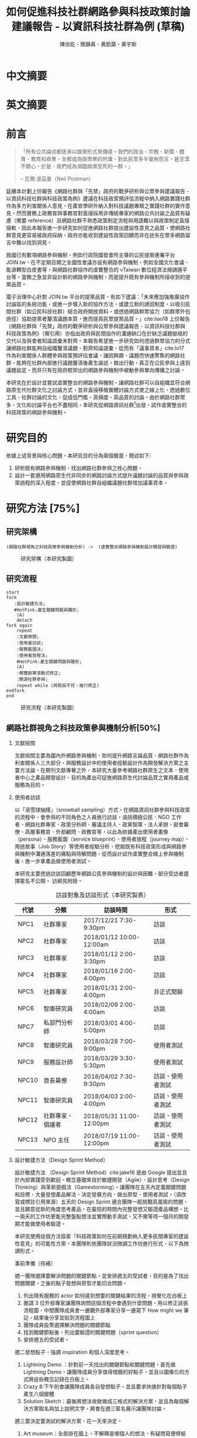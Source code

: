 # -*- mode: org; org-latex-tables-booktabs: t -*-
#+TITLE: 如何促進科技社群網路參與科技政策討論建議報告 - 以資訊科技社群為例 (草稿)
#+AUTHOR: 陳信屹、簡韻真、黃凱蘭、黃宇新
#+LANGUAGE: zh-TW
#+OPTIONS: H:2 num:t pri:nil toc:t todo:nil tags:nil stat:nil prop:nil ^:nil
#+TOC: tables
#+STARTUP: content hideblocks
#+LATEX_COMPILER: xelatex
#+LATEX_CLASS_OPTIONS: [12pt,a4paper]
#+LATEX_HEADER: \input{report.sty}
#+LATEX_HEADER: \bibliographystyle{plain}
#+LATEX_HEADER: \bibliography{../references}

* TODO 中文摘要
#+BEGIN_COMMENT
字數以 500 字為限，並在其後列名 5 個以內中文關鍵詞。

本研究嘗試以開發數位工具，促進網路資訊社群分散式、由下而上參與科技政策討論為目的，以使用者經驗的服務設計訪談調查分析網路社群與現有網路公民參與機制，搭配為期一年的產品敏捷開發做滾動式驗證。

問題：
如何促進自組織議題社群自發性討論
議題釐清
非同步線上協作的回應論證建構模型


嘗試：
開發具有文件標記與論點圖的意見整理工具
撰寫數位原民參與手冊
議題小聚串連北中南網路實踐社群的實體討論。


結論：
1. 純線上討論的困難，數位工具適合在知情通知跟紀錄的環節使用。
2. 線上公民參與機制設計的困難是沒有公民，建立參與意願最需要著墨的地方，其次是知情，最後才是討論方法。


目的：
設計一個網路原生代可以虛實討論的方法
工具：論點補充、背景知識補充
讓關心同議題的人可以 networking


前一份報告指出現在政策有三個缺口、兩個落差。

、利害關係人指認

以回應論證建構模型、將網路社群納入利害關係人
網路社群如何議題釐清與釐清共識


關鍵是：討論意願、知識語彙對齊（reflection model）、議題釐清找到爭點做反思

提升民眾的的討論也能夠有足夠論述品質（能夠讓公部門覺得對議題的理解程度在同一個層次上）與議事資本（夠多的人、代表性）去影響政策
對齊知識語彙是最重要的

建立 common ground

分散式智庫：不同人會帶進不同的視角和觀點，更分散的模式可以讓政策預評估
低強度、高頻持續的討論，降低參與成本

成為協同治理的基礎

crowdsourcing questions
possible solutions
stakeholder identification

數位工具：
虛實整合、了解討論脈絡
需要有人去整理討論的資料
透過對話的順序可以理解議題有哪些子議題，了解議題脈絡

公民不願意參與，因為公民參與無法影響政策
情緒性發言無法理性思考

結論：
不同背景、不同參與者背景會提升對議題釐清的廣泛程度，需要 break down。

結論：
1. 建立討論意願很重要，需要覺得能夠影響政策，並且知情政策相關的知識。
2. 透過簡單的討論框架可有效協助知識語彙對焦做議題釐清，名詞定義、問答、資料來源、利害關係人、參與討論者多元組成。質疑者？
3. 純線上討論比較困難，記錄、幫助討論。看出討論的深度和廣度夠不夠，並且延續上一場討論。

#+END_COMMENT
* TODO 英文摘要
#+BEGIN_COMMENT
字數以 150 字為限，並在其後列名 5 個以內英文關鍵詞。
#+END_COMMENT
* TODO 前言
#+BEGIN_QUOTE
「所有公共論述都逐漸以娛樂形式來傳達。我們的政治、宗教、新聞、體育、教育和商業，全都成為娛樂業的附庸，對此民眾多半毫無怨言，甚至漠不關心。於是，我們成為瀕臨娛樂至死的一群。」

-- 尼爾·波茲曼（Neil Postman）
#+END_QUOTE

延續本計劃上份報告《網路社群與「先禁」政府的戰爭研析與公眾參與建議報告 - 以資訊科技社群與科技政策為例》建議在科技政策預評估流程中納入網路實踐社群作為多方利害關係人意見，在產官學研外納入對科技議題專精之實踐社群的實作意見，然而實務上政務官與事務官對直接採用非傳統專家的網路公共討論之品質有疑慮（需要 reference）且網路社群不熟悉政策制定流程與用語難以與政策制定直接接軌，因此本報告進一步研究如何促進網路社群提出建設性意見之品質，使網路社群意見更容易被政府採納，政府亦能收到建設性政策回饋而非在迷失在眾多網路留言中難以找到洞見。

我國已有數項網路參與機制，例如行政院國發會所主導的公民提案連署平台 JOIN.tw，在不定期召開之全國性會議亦設有網路參與機制，例如全國文化會議、能源轉型白皮書等，與網路社群協作的虛實整合的 vTaiwan 數位經濟法規調適平台等，當務之急並非設計新的網路參與機制，而是提升既有參與機制所接收到的提案品質。

電子治理中心針對 JOIN.tw 平台的提案品質，有如下建議：「未來應加強推廣協作討論區的系統功能，或進一步導入新的協作方法，或建立新的誘因制度，以吸引民間社群（如公民科技社群）結合政府開放資料，或透過網路群眾協力（如群眾外包途徑）協助提案者釐清議題本質，進而提高民眾提案品質。」cite:liao18
上份報告《網路社群與「先禁」政府的戰爭研析與公眾參與建議報告 - 以資訊科技社群與科技政策為例》（需引用）亦指出政府與民間協作的溝通缺口在於缺乏議題脈絡的交代以及與會者知識語彙未對齊。本報告希望進一步研究如何透過群眾協力的分式讓網路社群能夠自組織釐清議題、對齊知識語彙，從而有「議事資本」cite:lo17 作為利害關係人群體參與政策預評估會議。讓因興趣、議題而快速聚集的網路社群，能夠在社群內部進行議題釐清後產生論述，做出行動，真正在公民參與上達到議題設定，而非只有在政府框架出的網路參與機制中被動參與單向傳播之討論。

本研究在於設計並嘗試虛實整合的網路參與機制，讓網路社群可以自組織並符合網路原生代社群文化之討論方式，並非直接移植實體討論方式使之線上化，透過數位工具、社群討論的文化，促成低門檻、高頻度、高品質的討論。由於網路社群眾多，文化和討論平台也不盡相同，本研究從網路資訊社群[fn:1]出發，試作虛實整合的科技政策的網路參與機制。


#+BEGIN_COMMENT
2. 不需要政府主導，民間可以自組織
  // 這邊有很多玩意沒寫


本報告專注在

議題釐清、對齊知識語彙


//為什麼這個問題重要

網路社群容易因議題聚集，變成行動團體
（怎麼指認利害關係人，上一份報告討論完了）
這樣的人是否可以被當成產官學研的等級納入政策預評估
如何讓他們的論述可以在政府會議中發聲

網路言論時常被認為沒有建設性意見

然而在許多科技議題上，網路社群因其專業與興趣，在該議題上的技術研究或與國外趨勢有更深的了解與實作經驗。
因此政府在特定議題上，如 XXX，開始徵詢網路社群之意見，例如經貿國是會議、vTaiwan 的數位經濟法規調平台。

機制還停留在單項傳播。過去習慣用直播就認為是網路參與。前一份報告發現認為交代議題脈絡是更重要的：知識與會對齊
提案式的，提案人品質低落，是品質不夠。

對於議題理解的程度落差。

讓民眾去補足議題資訊。

釐清議題，增加討論的品質。讓參與會議的人對議題的理解程度落差不要太大。

1. 符合網路原生代（）的社群行為
2. 不需要政府主導，民間可以自組織
  // 這邊有很多玩意沒寫
 「未來應加強推廣協作討論區的系統功能，或進一步導入新的協作方法，或建立新的誘因制度，以吸引民間社群（如公民科技社群）結合政府開放資料，或透過網路群眾協力（如群眾外包途徑）協助提案者釐清議題本質，進而提高民眾 提案品質。」廖洲棚、廖興中、黃心怡（2018）。

#+NAME:-participitionfunnel
#+CAPTION: 行動參與深度圖（本研究製圖）
#+ATTR_HTML: width: 1024
[[./images/participitionfunnel.png]]

<--以上是針對 JOIN 的建議。

幫助民眾釐清議題本質
  Q: 數位工具真的能幫助收斂意見嗎？
  A：看哪種目標... 如果只是要會議收斂討論的話是「facillator」，現階段不太有數位工具可以做到，但如果我們認為「參與」的最後結果是要能影響政策，這些大大小小的會議只是過程，真的能把碎片化意見收斂做出建設性意見的是「政策分析師」或是「幕僚」。 後面兩種人很需要工具幫忙做出議題裡面的論點與數據分析，只是現在資訊科技做不到。而就算是主持人好了，最後要整理好幾場分區會議的討論意見也是需要這樣的東西，但沒有「線上協作」概念做「參與」的 luddites 根本就不想嘗試這樣的數位工具，而有「知識者傲慢的」分析師或是政治菁英不會覺得 「民眾」可以給出什麼建設性的意見。 這中間分析師還要分做「量化分析」跟「質化分析」的，互相還會看不起對方。 再來逐字稿、資料是「資本」，「crowd sourcing」跟「協作」不存在在於他們的想像。

  Q：網路真的適合做議題釐清嗎？
  A:：看你說哪個網路，internet？www？還是 social network software？ 要知道以前大家打開 kimo.com 就認為是連上網路。 如果說的是 social network software 他本來就不適合，它存在的初衷就不是要讓你做「公共論述」。但這現象也不是什麼新鮮事。 尼爾·波茲曼之前就講過「所有公共論述都逐漸以娛樂形式來傳達我們的政治、宗教、新聞、體育、教育和商業，全都成為娛樂業的附庸，對此民眾多半毫無怨言，甚至漠不關心。於是，我們成為瀕臨娛樂至死的一群。」

  Q：社會問題不可能只靠數位工具解決。
  A：只用「科技決定論」跟「反科技決定論」這兩個立場來討論都只是把問題給簡化討論。

#+END_COMMENT
*  DONE 研究目的
依據上述背景與核心問題，本研究目的分為兩個層面，簡述如下:
1. 研析既有網路參與機制，找出網路社群參與之核心問題。
2. 設計一套適用網路原生代非同步的網路討論方式提升議題討論的品質與參與政策過程的深入程度，並促使網路社群自組織議題社群增加議事資本。
* TODO 研究方法 [75%]
** DONE 研究架構
#+BEGIN_SRC plantuml :results none :file ./images/research_arch.png cache: on
(網路社群視角之科技政策參與機制分析) ->  (虛實整合網路參與機制設計開發與驗證)
#+END_SRC
#+caption: 研究架構（本研究製圖）
#+name: gif:research_arch
[[./images/research_arch.png]]
** DONE 研究流程
 #+BEGIN_SRC plantuml :results none :file ./images/research_flow.png
   start
   fork
      :設計敏捷方法;
      #HotPink:產生關鍵問題與雛形;
       (A)
       detach
   fork again
       repeat
       :文獻檢閱;
       :使用者訪談;
       :服務藍圖法;
       :使用者旅程法;
       #HotPink:產生關鍵問題與雛形;
       (A)
       :精實創業滾動式修正;
       :開源社群參與;
       repeat while (與假設不符，進行修正)
   endfork
   end
 #+END_SRC

#+name: gif:research_flow
#+caption: 研究流程（本研究製圖）
 [[./images/research_flow.png]]
** TODO 網路社群視角之科技政策參與機制分析[50%]
*** DONE 文獻檢閱
文獻檢閱主要為國內外網路參與機制、如何提升網路言論品質、網路社群作為利害關係人三大部分，與服務設計中的使用者經驗設計作為開發解決方案之主要方法論。在期刊文獻專著之外，本研究大量參考網路社群原生之文本、使用者中心之產品開發設計，目的為產出可促進網路原生代討論品質之實用產品或服務為目的。
*** TODO 使用者訪談

以「滾雪球抽樣」（snowball sampling）方式，在網路資訊社群參與科技政策的流程中，會參與的不同角色之人員進行訪談，涵括積極公民、NGO 工作者、網路社群專家、政策分析師、審議主持人、政黨智庫、法人承辦、部會幕僚、高層事務官、外部顧問、政務官等，以此為依據產出使用者畫像（persona）、服務藍圖（service blueprint）、使用者旅程（journey map）、用途故事（Job Story）等使用者經驗分析，挖掘既有科技政策形成與網路參與機制中溝通落差的痛點與待解問題，從而設計試作虛實整合線上參與機制後，進一步拿產品做使用者測試。

本研究主要透過訪談回顧歷年網路公民參與機制的設計與困難，部分受訪者選擇匿名不公開。
訪綱見附錄。

#+caption: 訪談對象及訪談形式（本研究製表）
#+name: tbl:interview-list
#+ATTR_LATEX: :font \rowcolors[]{2}{contiYellow!5}{contiYellow!20}
| 代號  | 分類             | 訪談時間                 | 形式             |
|-------+------------------+--------------------------+------------------|
| NPC1  | 社群專家         | 2017/12/21 7:30-9:30pm   | 訪談             |
| NPC2  | 社群專家         | 2018/01/12 10:00-12:00am | 訪談             |
| NPC3  | 社群專家         | 2018/01/12 2:00-3:30pm   | 訪談             |
| NPC4  | 社群專家         | 2018/01/16 2:00-4:00pm   | 訪談             |
| NPC5  | 社群專家         | 2018/01/31 2:00-4:00pm   | 非正式閒聊       |
| NPC6  | 智庫研究員       | 2018/02/09 2:00-4:00am   | 訪談             |
| NPC7  | 私部門分析師     | 2018/03/01 4:00-5:00pm   | 訪談             |
| NPC8  | 智庫研究員       | 2018/03/28 7:00-9:00pm   | 使用者測試       |
| NPC9  | 服務設計師       | 2018/03/29 3:30-5:30pm   | 使用者測試       |
| NPC10 | 首長幕僚         | 2018/04/02 7:30-9:30pm   | 訪談、使用者測試 |
| NPC11 | 智庫研究員       | 2018/04/03 2:00-4:00pm   | 訪談、使用者測試 |
| NPC12 | 社群專家、倡議者 | 2018/05/31 11:00-12:00pm | 訪談、使用者測試 |
| NPC13 | NPO 主任         | 2018/07/19 11:00-12:00pm | 訪談、使用者測試 |

#+BEGIN_COMMENT
訪談列表需更新
#+END_COMMENT

*** TODO 設計敏捷方法（Design Sprint Method）
設計敏捷方法 （Design Sprint Method）cite:jake16 是由 Google 提出並且於內部實踐受到歡迎。概念基礎來自於敏捷開發（Agile）、設計思考（Design Thinking）與革新遊戲法（Gamestorming）。讓團隊在五天內定義關鍵問題和目標、大量發想產品解法、決定發展方向、做出原型、使用者測試。（須改寫或標註引用來源）五天的 Design Sprint 適合團隊一起挑戰高風險的問題，並且願意從新的角度思考產品，在最短的時間內完整發想又驗證產品構想。比一兩天的工作坊更能完整盤點想法並實際動手測試，又不需等待一個月的開發期才能做使用者驗證。

本研究使用這個方法探索「科技政策如何在前期規劃納入更多民間專家的建設性意見」的可能性方案。本團隊則依團隊狀況微調工作坊進行形式，以下為微調形式。

#+BEGIN_COMMENT
找一下中文書封和介紹詞。

(放 design sprint 五天的流程圖)

#+END_COMMENT
事前準備（待補）

週一團隊選擇要解決問題的關鍵節點，並安排週五的受試者，目的是為了找出問題關鍵，之後的點子發想與原型才能切合問題。
1. 列出現有服務的 actor 如何達到想要的關鍵結果的流程，視覺化在白板上
2. 邀請 3 位外部專家讓團隊詢問這個流程中會遇到什麼問題，用以修正該張流程圖，中間團隊成員會一邊聽外部專家分享一邊寫下 How might we 筆記，結束後分享並貼到流程圖上
3. 團隊成員投票選擇解決問題的關鍵節點
4. 找到關鍵節點後，列出要驗證的關鍵問題（sprint question）
5. 安排週五的受試者。

週二發想點子，強調 inspiration 和個人深度思考。
1. Lightning Demo ：針對前一天找出的關鍵節點和關鍵問題，首先做 Lightning Demo，讓團隊成員分享值得借鏡的好點子，並且以圖像化的方式將這些概念記錄在白板上。
2. Crazy 8:下午則會讓團隊成員各自發想點子，並且要求快速針對每個點子產生八個變體
3. Solution Sketch：最後將想法收斂做成三格式的解決方案，並且為每個解決方案取名與加上說明文字，將會在週三匿名展示讓團隊討論。

週三要決定要測試的解決方案，花一天來決定。
1. Art museum：全部掛在牆上，不解釋是哪個人的想法，有疑問寫便條紙貼在概念下方。
2. Heat map：用小點點投票
3. Speed critique：
  4. 每個 sketch 3 分鐘快速討論
  5. 用便利貼紀錄概念中突出的點、擔心的點，貼在概念上方。
  5. 加入六頂思考帽，指定團隊美人分別擔任樂觀者、悲觀者、技術專家、使用者專家、點子王與陰謀論者，以刺激多元觀點討論
6. 一開始原作者不解釋，最後再解釋
7. straw poll（10 min-20 min）：
  8. 一人一票(大點點) 一人解釋一分鐘
  9. supervote:Decider 最後決定權：三票
10. StoryBoard：以故事畫面的方式，畫出使用者使用待被驗證的解決方案之流程，作為週四原型開發之使用者情境依據。

週四專心做原型開發（Prototyping）。
1. Fake it，看起來夠真即可。
2. 團隊分工製作原型。
3. 實際演練測試訪談問題與測試情境。

第五天做使用者驗證
1. 測試五個使用者
2. 除了訪談團隊外，需直播讓其他團隊成員觀看並且記下觀察到的反應。
3. Look for pattern
#+BEGIN_COMMENT
1. 要把英文的部分中文化
2. Design Sprint 記錄可以放附錄
#+END_COMMENT
*** TODO 設計研究
採用 double diamond 設計流程的四個階段作為設計發展的介紹綱要。每個階段採取不同的工具協助發展該階段的探索/執行目標。訪談對象 framing 出的重點功能/溝通中重要的協作模式以及其原因，過程裡的重點整理在服務藍圖、顧客旅程等幾個大項目裡。
#+BEGIN_COMMENT
可以放 double dimond 的圖
#+END_COMMENT
*** DONE 服務藍圖（Service Blueprint）
服務藍圖是一套以圖表形式呈現目標對象經歷一串（服務）流程中，整體環境中的各項互動因子間互動模式、接觸點、關係人角色與其他參與人員盤點出來的設計工具。1984年 Shostack 在哈佛商業評論提出以服務藍圖(Service Blueprinting)檢視服務產出之過程。服務藍圖幫助我們釐清整個過程中，每個參與人員扮演的角色、執行的動作、接觸的工具、互動的模式。透過服務藍圖工具，我們可以視覺化目標對象在做議題倡議時經歷的過程，幫助我們看到倡議民眾在過程中的哪些環節上遇到困難，並提出對應的改善方案。

#+BEGIN_COMMENT
待補文獻
#+END_COMMENT

*** DONE 顧客歷程（Customer Journey Map）
顧客旅程圖相較於服務藍圖，能讓過程中的接觸點看得到，並對觸點作評估管理。顧客旅程圖與服務藍圖不同之處在於，顧客旅程圖聚焦的範圍目標放在顧客在流程裡執行的動作與執行動作的接觸點上。除了詳細盤點觸點之外，同時也會考慮顧客在每個「行動」甚至「關鍵時刻」時的「目標」、「動機」、「情緒感受」，從釐清每個動作的動機目標與執行時的感受，讓我們能以客觀的視角，找到改善流程的著力點。
服務藍圖法（Service Blueprint）
** DONE 虛實整合網路參與機制設計開發與驗證[100%]

以前述使用者經驗設計的訪調與分析為基礎，滾動式設計開發虛實整合網路參與機制，捨棄傳統瀑布流開發方式，使用網路業快速回應使用者需求常用的敏捷開發法（agile development）[fn:2]，透過使用者驗證不斷調整產品開發方向，避免按照一年前制定的規格一路做下去最後才發現不符合實際使用者需求。

本團隊亦將所設計之解決方案皆開源（open source），讓公眾亦可加入開發、散佈、改作，並且架設協作平台讓網路社群得以參與機制之開發與回饋。

*** DONE 精實創業與敏捷開發以滾動式修正

在設計開發虛實整合網路參與機制中，本團隊遵循敏捷開發（agile development）宣言[fn:3]：

#+BEGIN_QUOTE
藉著親自並協助他人進行軟體開發，我們正致力於發掘更優良的軟體開發方法。透過這樣的努力，我們已建立以下價值觀:

個人與互動 重於 流程與工具
可用的軟體 重於 詳盡的文件
與客戶合作 重於 合約協商
回應變化 重於 遵循計劃

也就是說，雖然右側項目有其價值，但我們更重視左側項目。
#+END_QUOTE

在不斷回應變化與跟使用者合作的參與機制開發中，本團隊亦參考「精實創業」 cite:lai17_jing 一書中最小可行性產品（Minimal Valuable Product，MVP）、使用者測試驗證產品假說之概念，在產品開發初期即製作原型測試（prototype testing），並且開發最小可行性產品後即推出讓使用者測試，根據使用者回饋不斷修改產品功能與參與機制設計。

此回饋修正週期為兩個禮拜，採取 「SCRUM」cite:sutherland18_scrum 開發模式，採取兩個禮拜為一個衝刺週期（sprint）的方式，每個衝刺週期由團隊一起回顧驗收上個衝刺週期的成果、使用者回饋與改善工作流程開始，接著依產品負責人排定的產品開發需求，由開發人員評估工作量與分配工作，在一個衝刺週期中「排定的事項不能改變，也不能再加入東西。團隊必須要在衝刺期間自主工作，以完成自己預測可完成的事項。」[[citep:sutherland18_scrum][p. 328]] 每個衝刺週期須交付使用者具有價值的產出，詳細開發進度可見團隊在 GitHub 上 Milestone 的工作記錄。

#+BEGIN_COMMENT
敏捷開發宣言：https://agilemanifesto.org/principles.html
《精實創業：用小實驗玩出大事業》，行人文化實驗室，艾瑞克・萊斯（Eric Ries） 著，廖怡宜譯，臺北
《SCRUM：用一半的時間做兩倍的事》 傑夫・薩瑟蘭（Jeff Sutherland）著，江裕珍譯，台北市：遠見天下文化，2015
ael: 我要找一下我手上好像有 agile 用在政府運作的文獻。
接政府計劃還是可以 Sprint Review & Planning https://medium.com/sense-tw/sprint-review-planning-73e370bb4633
#+END_COMMENT
*** DONE 開源社群參與

本團隊所設計開發的解決方案亦為開源（open source），在開發過程中即將所開發的程式碼、圖像介面設計、公開文字產出（部分訪談內容、部落格、數位原民參與手冊）、介紹影片等，以開放授權方式公開在網路上讓任何人可散佈、改作。本團隊並且與網路社群共同協作，在 GitHub 平台公開開發進與收集問題回報，在 g0v 臺灣零時政府社群[fn:4]的 Slack 討論平台上讓任何人可加入開發相關討論，並實體參與 g0v 黑客松與其年會、參與 COSCUP 開源人年會等活動與網路社群交流共同協作。並以集客式行銷（inbound marketing）方式撰寫部落格，以吸引對此虛實整合網路參與機制有興趣之網路閱聽眾，參與協作開發與使用。

協作入口：
- 即時訊息討論： https://join.g0v.tw , channel #sense；討論紀錄：https://g0v-slack-archive.g0v.ronny.tw/index/channel/C7D8SL96V
- 專案開發: https://github.com/SenseTW
- 電子郵件群組: https://groups.google.com/d/forum/sensetw

#+NAME: tbl:output-right-list
#+ATTR_LATEX: :align l|p{110pt}|p{110pt} :font \rowcolors[]{2}{contiYellow!5}{contiYellow!20}
| 著作物                    | 連結                                | 授權                                                                  |
|---------------------------+-------------------------------------+-----------------------------------------------------------------------|
| sense.tw 程式碼與介面設計 | https://github.com/SenseTW/sensetw/ | MIT[註解]                                                             |
| 數位原民參與手冊          | https://sense.gitbook.io/guides/    | CC BY-SA 4.0 財團法人開放文化基金會                                   |
| 部落格                    | https://medium.com/sense-tw/        | CC BY-SA 4.0 財團法人開放文化基金會（部落格上要去標註清楚授權是 OCF） |

詳細技術文件與開發方式請見附錄（附錄幾啊？）。

#+BEGIN_COMMENT
不確定要不要寫得這麼詳細啦
#+END_COMMENT

* TODO 文獻檢閱 [0%]
** TODO 網路參與機制回顧
#+BEGIN_COMMENT
結論：不需要再設計政府官方網路參與機制，而是
1. 需提升公民參與意願與提案品質。
2. 將多元的網路社群納入多方利害關係人（上一份報告）

#+END_COMMENT
** TODO 網路公共討論品質
*** 網路的功與過
人類社會開始有越來越多 Digital Twin 有什麼問題？
1. 知識演化越來越快，不在同溫層的人溝通上難以對焦。
2. 注意力/資訊碎片化 - 釐清一件完全沒接觸的事情越來越難。
3. 標籤式反射 - 不經過思考，武斷下結論。
4. 同溫層 - 只會看自己想看的資訊，接觸想接觸的人。
5. 極端言論 - 發表越極端的言論可以在同溫層吸引到更多眼球。
6. 誤導資訊 - 散佈誤導資訊的成本很低，檢驗成本很高。
(The Dark Sides of Our Digital Self: How the Internet Changes Our Thoughts and Behaviors。https://www.theemotionmachine.com/the-dark-sides-of-our-digital-self/。)
(黃哲翰：數位利維坦君臨的前夕. https://theinitium.com/article/20160617-opinion-huangdschergan-digital/)

   #+CAPTION: 筆戰層次圖（源自 Paul Gram - How To Disagree 一文，本研究略作修改）
   #+ATTR_HTML: width: 1024
   [[./images/how-to-disagree.png]]

#+BEGIN_COMMENT

「indicated that many users would simply prefer to start from scratch rather than with the initial content collection of a single other user.
in the case of knowledge maps created by just a single user, participants could make an accurate assessment of that
iterating knowledge maps over only four users allowed a collectively-generated schema to emerge, leading to significant improvements in sensemaking quality and helpfulness. We also identify a key startup obstacle in the distributed sensemaking process; users preferring to use maps that have been iterated on multiple times versus starting over, but prefer to start from scratch when given a map iterated on only once. Overcoming this startup cost will be a key factor in realizing the potential」

「main contribution in this paper is the idea that a computational system can scaffold an emerging interdependent, big picture view entirely through small contributions of individuals, each of whom sees only a part of the whole. To investigate this idea we instantiate it in a working software system to explore the viability, strengths, and weaknesses of the approach, and evaluate the output of the system across a variety of topics. Finally, we also contribute a set of design patterns that may be informative for other systems aimed at supporting big picture thinking in small packag」

「指定唱反調可避免團體迷思...待修」

宜靜的 Reflection model
結論：有哪幾個要素是提升網路討論品質的關鍵
#+END_COMMENT
*** 如何提升討論品質
citep*:davies10 解釋論述圖（argument map）與概念圖（concept map），心智圖（Mind Map）的不同。
** TODO 網路社群作為利害關係人
*** 網路社群的文化與如何建立
#+name: gif:community_building
#+caption: Nine Timeless Design Strategies
#+attr_html: width: 1024
[[./images/community_building.png]]
*** 網路治理多邊利害關係人模型
e.g. (ICANN)
*** 網路社群協作模式
e.g. 維基粗略共識、消歧義
sense.tw 協作模型釐清
http://sense.tw/map/e1f2bd16-378f-4abc-a689-ade6937075e2

#+BEGIN_COMMENT
需要再解釋一次網路實踐社群的定義（用引用第一份報告的方式）

「資訊科技發展促使資訊外顯化及資訊社會結構改變屬必然歷程。網路治理（Internet Gov)領域具以下幾點特色：
1. 強制性技術規範 : IETF, W3C 技術規範標準。
2. 強制性技術架構 : IAB one Internet architecture RFC1174。
3. 強制性資訊基礎建設 : 根伺服器, DNSSEC 公鑰權威, RPKI 公鑰權威。
4. 標準機構與軟體開發者高密度合作 : DNS (BIND by ISC), Sendmail, Apache。
5. 壟斷性數位資源權威 : IP 位址、AS號碼資源 (APNIC 亞太區)、頂級網域 (ICANN)、多語文網域空間(ICANN)、Protocol 號碼(IANA, 移轉 PTI)。
6. 結構成熟之多方利害關係人架構: ICANN、IGF、APNIC、IETF。
7. 國際政治機構高度關注領域 : 聯合國 IGF、ICANN、APNIC。
8. 多方利害關係人結構(IETF、APNIC、ICANN等)延伸之網路治理領域 : Governance Model、Cybersecurity、Cross-border Digital Trade、Data Protection、Privacy、Human right、Law Enforcement等
」（kenny huang）

網路治理多邊利害關係人模型不確定是不是要放在第一份報告裡比較好

MSM 的代表性仍遭到質疑 (COSCUP 2018 多元利害關係人模式解決網路治理議題之機會與挑戰 The opportunities and challenges of solving Internet Governance issues by MultiStakeholers Model) - Vincent Chen/陳文生)

以太坊 4% 的人可以決定全部的人的資產，因此有學者提出「區塊鏈治理」。

結論：網路社群已有一些方式用多方利害關係人模式擬定複雜政策，並且有社群參與。本研究的下個問題是如何將這樣的模型應用到更廣大的科技政策制定。
#+END_COMMENT

*  TODO 社群視角的科技政策參與途徑分析 [66%]
*** DONE Design Sprint 問題定義與原型開發
延續文獻檢閱之結論，本研究試圖在既有網路參與機制下，提升網路公共討論品質，並讓網路社群作為利害關係人參與政策制定。在設計敏捷方法工作坊中，收斂出來的關鍵問題為「如何在政策規劃前期以有效方法彙整實踐社群之客觀事實提出建設性意見」，再根據訪談科技社群、分析師、智庫分析師等人的結果，初步畫出社群視角的政策制定流程圖 ref:gif:design-sprint-map ，試圖在此流程圖中找到關鍵環節切入，設計工具與機制。

#+caption: Design Sprint Mmp （本研究製圖）
#+name: gif:design-sprint-map
#+attr_html: width 1024
[[./images/design_sprint_map.jpg]]

最後選擇兩個關鍵環節：
1. 如何找到網路社群/專家作為利害關係人參與政府會議或網路意見收集
2. 如何幫助與會者語彙知識對齊、對議題脈絡有全局觀

報告一已處理如何從政府的角度如何辨認網路社群作為利害關係人，本研究將從公民、網路社群的角度，如何設計工具與機制讓網路社群能夠自組織產生論述的過程中對議題脈絡有全局觀、知識語彙對齊，讓產生出來的論述能被納入政府會議或網路意見收集過程之中。接下來使用服務藍圖、顧客歷程等分析方式，進一步挖掘目前網路社群參與公共事務討論的痛點，以開發解決工具與討論機制。
#+BEGIN_COMMENT
要引用報告一
#+END_COMMENT

*** DONE 服務藍圖
透過服務藍圖透析社群團體在陳議議題時的工作流程、協作方式、議題擴散與跟關係人接觸互動的過程。從流程裡，了解目前社群團體在討論/倡議議題的時候，扮演關鍵影響的人（利害關係人）、事（會議、事件、擴散活動）與物（溝通、協作、擴散工具）間扮演的角色與其互動流程。

我們採用服務藍圖以系統性的方式將訪談倡議民眾/團體的倡議過程記錄下來，整理成清楚易懂的流程表，降低理解的門檻，讓站在倡議民眾立場外的人也能理解倡議民眾在活動過程中的旅程。另外，服務藍圖的鳥瞰視角，清楚的將「前台」（ Front Stage）、「後台」（ Back Stage ）與「幕後」（ Behind the Scenes ）三個區塊的運作樣貌呈現出來。讓我們可以清楚地看到，在民眾倡議議題的過程步驟中，每一個階段背後採取的行動、使用的工具、參與的人員與相關的利害關係人，以這樣的架構釐清倡議民眾在執行倡議過程中的幕後準備行動，也能讓我們看到早期議題形成的發展脈絡。

#+caption: 服務藍圖 （本研究製圖）
#+name: gif:service-blueprint
#+attr_html: width 1024
[[./images/service_blueprint.jpg]]

#+BEGIN_COMMENT
做更細的服務藍圖，找尋網路參與機制需要議題釐清的點與階段。痛點在哪裡
參考的訪談代表對象：楊孝先、劉哲瑋、蔡志展、王孝成、林誠夏（流程後半部）
(用這個來整理背景資訊，framing 出背景脈絡)
#+END_COMMENT
**** Service Blueprint 架構解說
服務藍圖的架構雖有常被廣泛使用的模板架構，但隨著目標物、流程範圍、精度與目標對象的不同，在結構上會稍作調整以完整描述流程樣貌。

最上層是倡議議題的各個階段。將訪談者參與議題倡議的過程統整成概括性的經驗流程，也可以將上層階段視作倡議議題時經歷的流程步驟。

在一般的模板架構，會將流程中的 physical evidence 列在最上層，作為在每個步驟中影響顧客訊息接收的接觸點，如餐飲店的制服員工、自助點餐機台等物件，無論潛在或實際上傳送品牌意涵、實際訊息給顧客。但在民眾參與倡議的體驗過程中，並不會一致地接觸到相同的實體觸點，在流程中，最為重要的行為「溝通協調」經常發生在數位平台上。在多位受訪者的訪談資料中，我們看到數位工具除了擔任連結同議題的倡議民眾溝通協作的觸點要角之外，同時是連結前台行動與後台行動的「實行通道」。因此，在本設計案我們將 Touchpoint / Channels 層放在 Onstage 與 Backstage 階層的中間，以顯其作為實行通道的功能角色。

在議題倡議的每個階段，積極公民倡議的過程中都有相似的行動（Customer actions），而每個行動慢慢的促成下一階段的發生。Onstage comtact actions 是倡議民眾每階段行動的實際動作（促成行動的實際行為）；Backstage 則是每個實際動作背後的運作動作。例如，在意見宣導的行動階段，實現意見宣導的是藉由散播議題懶人包的方式讓更多人看到/看懂議題發聲的緣由，而懶人包的製作過程是一般人看倡議民眾倡議議題時看不到的後台行為。利害關係人，則是因為自己立場對議題有不同解讀與態度的人，會影響每個階段議題倡議行動方向、活動、宣傳內容定調等，像是決定議題懶人包切入論述的角度。

**** 流程說明
本節說明 ref:gif:service-blueprint 各階段細節。
***** 前期議題設定：
在重大議題尚未發生之前，通常會有一群關心該議題的積極公民，因為工作/生活跟該議題相關，而關注討論該議題的發展。議題討論可能會鬆散的發生在社群平台，或是討論該議題的協作工具上。稍微有組織力的討論活動，則是發起實體的議題小聚討論會，透過實體群聚討論，並用數位工具紀錄討論過程。
***** 議題發酵：
議題可能因為前期討論而持續發熱，或者因為突發事件而使得議題開始被注目。在這個階段，積極公民乃至有組織性的議題團體會以自身立場對外界作意見宣導。宣導的方式有許多種類/途徑，常見的有文章、圖文解說、懶人包等。懶人包的製作需要透過數位工具的協作，像是討論解說文字的脈絡、引文查找、對應圖片繪製等等。而懶人包的傳播則經常是透過社群媒體擴散出去，常見的平台像是臉書、PTT、電子郵件、專屬網站。
***** 正式行動：
正式行動階段是議題被大眾廣泛的討論與關注，人們開始重視這個議題。而議題在大眾的發聲之下進入政府內部系統，進入的管道可能是市政信箱、連署平台或是其他申訴管道。民眾串連、連署的媒介則是透過連署網站，有時也有民眾用灌爆單位信箱、電話的方式表達意見，讓職責單位意識到議題的重要性。
***** 政府正式會議：
當議題進入政府單位後，運作方式有很多種，但形式相似，都是以政府正式會議的方式集結眾人對該議題再次陳述其立場。召開議題會議前，相關職責單位會先行整理該議題相關資料，如研究文獻彙整、他國相似案例、查找議題相關的利害關係人、代表性專家學者。待內部先行了解議題狀態後，聯絡相關人員邀請參加會議。有時，因議題的急迫性，職責單位的準備時間而有所簡短，與會人員事前收到對於該議題的資料不一定俱全。有時準備出席會議的與會人會事先提供自己準備的資料，請責辦人員提供給會議上的其他人參考。會議會有會議記錄，紀錄會議上每個人的意見發言，但因與會人的立場紀錄不一定會公開。會議後的後續成效不得而知。
***** 政府內部運作過程：
經過前上述政府正式會議政府單位搜集各方意見後，了解各方利害關係人的立場與目前議題影響的範圍，或評估議題未來影響的程度，討論政府於該議題的態度方向、執行的動作、可用資源該如何應用。
***** 政策修正：
經政府評估議題之影響，與政府目前可行之動作後，對該議題相關的政策作修正。

#+BEGIN_COMMENT
小節參考資料：
[Service Design]: "Andy Polaine, Lavrans Løvlie, Ben Reason"
進一步與現有網路機制做比較之後，決定需要協助
#+END_COMMENT

**** 現有網路參與機制與本計劃定位
完成服務藍圖後以此檢視我國可供科技社群反應科技政策之常態性的中央政府網路參與機制，主要有數位經濟法規線上調適平台 vTaiwan 與公民政策網路參與平台 JOIN。

1. 數位經濟法規調適平台 vTaiwan
vTaiwan（https://vtaiwan.tw/）
由政府部會和民間提案，針對數位經濟相關法規做討論，共有五個階段：成案、意見徵集、研擬草案、送交院會、歷史案件，透過每週三實體社群小聚協助前期議題釐清與架設網路討論空間，如：共筆、提案介紹、直播、討論區、pol.is 收集意見，邀請參與諮詢會議的利害關係人，並召開實體諮詢會議搭配直播與網路留言。

2. 公民政策網路參與平台 JOIN
公民政策網路參與平台 JOIN（https://join.gov.tw）， 由行政院國家發展委員會建置，我國公民與在台外籍人士都可線上提案，經過檢核所提案事項為行政院職責範圍內及通過其他標準，即開放附議，提案若在 60 日內在 JOIN 平臺上附議超過五千人，主管機關需在二個月內於該平台上正式回應提案。

#+caption: 網路參與機制在服務藍圖上之定位 （本研究製圖）
#+name: gif:sense_vTaiwan_JOIN_diff
#+attr_html: width 1024
[[./images/sense_vTaiwan_JOIN_diff.jpg]]

由上圖可見 vTaiwan 和 JOIN 主要是在政府端處理非正式的諮詢會議和會議前的議題釐清。

vTaiwan 實際上由政府部會發動議題設定（二十幾案中只有一案為民間提案），在議題發酵階段與網路社群討論，在進入政府正式會議（如公聽會、專家會議）之前，有虛實整合的諮詢會議，其會議結論無剛性要求主責部會執行，可視為與社群討論的會前會。

JOIN 平臺則是扮演了接收民眾陳情和提案的窗口，雖有「協作討論區」讓正式提案前即可徵求網路意見做修改，但基本上不處理前期民間的議題釐清。JOIN 在連署成案的案子，部分會經由行政院內開放政府聯絡人會議（Participation Officer Network），召開開放政府協作會議進行議題釐清與多方利害關係人會議，使用直播、數位白板等線上工具公開會議流程，政策修正則會放在同一網站之眾開講之部分，收取線上政策回饋。

本計劃（sense.tw）定位則是為前期協助網路社群做民間議題釐清，以促成社群有正式行動，進而參與政府會議，並不處理議題和政策進入政府內部後之流程。其設計是為了讓進入正式提案的點子可以更好，而非再架設一個新的網路參與機制平台。

#+BEGIN_COMMENT
需要列出 PO 會議的參考資料來源，訪談？
Design sprint Day 1 定義問題
#+END_COMMENT
*** TODO 使用者歷程

【看得見的經驗 Mapping Experiences】：顧客旅程圖是一種從服務藍圖中衍生出來的圖。兩者在架構上相似（照前後順序排列的結構），但在觀點、範圍、聚焦和使用上多少有所相異。 本設計案先使用服務設計藍圖描繪整體環境，先歸結主要的議題倡議步驟階段、重要行動、利害關係人互動形式。接著再用顧客旅程圖將倡議民眾每個執行動作（與執行該動作的接觸媒介：數位工具）盤點出來。顧個旅程圖不僅只是盤點觸點的工具，它包含的元素除了觸點外，亦包涵了「行動」、「情緒」、「目標」、「關鍵時刻」、「痛點」、「機會點」等。本設計案藉由ＣＪＭ工具，找出倡議民眾倡議行動中遇到的問題點，並找出協助議題釐清的數位工具在倡議過程中能提供協助的利基點。

#+caption: 使用者歷程圖一（本研究製圖）
#+name: gif:cmj1
#+attr_html: width 1024
[[./images/cmj1.jpg]]

#+caption: 使用者歷程圖二（本研究製圖）
#+name: gif:cmj2
#+attr_html: width 1024
[[./images/cmj2.jpg]]

這張旅程圖仍沿用前面服務藍圖的前四個階段（Stages）：「前期議題設定」、「議題發酵」、「正式行動」、「政府正式會議」。以四大階段作為行動目標的主架構，底下詳細紀錄在個階段執行的動作，含括服務藍圖裡的前台動作與後台動作。四個階段 (stage)可以視作為動作 (Actions) 執行的時機點「when」。Thoughts 探討每個「action」背後的目的與需求，有助於我們除了看到「 What - 什麼動作被執行」，也能看到「 Why - 為何採取這個行動」，協助我們辨識積極公民在倡議過程中的關鍵步驟以及積極公民與一般民眾間的差異點，找到設計上能切入提供協助的缺口。「Tool」是指執行每個動作時使用的工具，亦即「How - 動作是如何被執行/實現」。除了列出使用的工具外，藉由列出工具使用的優缺點 （pros and cons）找出目前流程上可以協助改進的痛點 (pain point) 。倡議民眾在議題倡議的過程中目標對象主要是「大眾」與「政府」，通常前期階段的溝通對象為大眾，目的在於讓更多人了解議題。後半階段的溝通對象則是政府與相關利害關係人，政府與相關利害關係人才能對議題政策修正有影嚮力的決定。

**** 前期議題設定
這個階段描述倡議民眾「了解議題」、「形成觀點」與「議題社群的形成」過程。倡議民眾因為自己的生活環境、工作、興趣等因素，對議題產生關注，關心議題的發展。平時會在新聞平台、社群平台看議題相關文章、新聞。在閱讀的過程對文章中不了解或有疑義的部分會進一步搜尋相關資訊，透過關鍵字搜尋，查找網路上相關資料。累積一定程度對議題的了解，加上自身經驗，建立自己對於議題的觀點。過程中，看到激起共鳴的文章會截取重點、轉發到自己的社交平台上，表達自己對於該議題的的立場與想法，讓自己的朋友圈能一起注重該議題。轉發文章、發表自己的意見有機會能促發網路上的朋友、民眾在發文底下留言，交換意見。在目前的社群平台上，經常看到針對某一議題，因為民眾對該議題的認識深度不夠深，在全面了解之前，看到文章或發文可能所含的特定觀點立場，就陷入情緒反射式留言，而非了解該意見所處之立場。「事實查證」、「爭點討論」是議題倡議積極公民與一般大眾最大差別的地方。議題倡議的積極公民具有獨立思辨能力，有能力辨識資訊真偽不被混淆，並有能力理性思考其他意見的立場成因，找出議題爭點背後矛盾拉鋸的因素。

小聚活動是了解議題的人或是對議題有共同討論點的人發起實體群聚討論的活動，夠過實體聚會、面對面交流，有助於彼此在議題上的意見交換，也更能建立信任關係，讓議題討論的深度加深，廣度更全面。由於議題的複雜度、牽涉的層面廣度以及與會人的自身立場，會讓小聚開始時較難聚焦、釐清彼此意見的脈絡。也需要花時間做議題相關之名詞定義，好讓參與小聚的人的認知調校到相同的刻度上。清楚的議題脈絡架構能協助議題討論的人快速同步對於議題的基礎知識，也能提升討論的品質。

成型的討論群組聚集了很多議題的資訊資料，除了每次小聚討論的紀錄，還有各個成員分享的與議題相關的參考資料。這些資料幫助群組內的成員對於議題了解的深度，但些資料累積到一定量後，很難整理，也很難讓新加入的人有系統、有脈絡的了解這些資訊，增加了新加入討論的人的門檻。

**** 議題發酵
議題的發酵一般來說都與某一事件發生有關，大眾對該事件的關注使得背後的議題被看見。倡議民眾與議題發酵階段才開始注意議題的民眾不同，他們在先前對議題的脈絡、成因、問題已有相當深度的了解，並有一套自己的觀點。 在議題發酵階段，倡議民眾或相關的倡議團體致力於讓一般大眾能了解議題的問題，讓更多人關心這個議題。他們會在社群平台、媒體投書、短講這類發聲平台，講述自己對議題的看法，希望能影響更多的人了解、同意、支持他們的立場與意見。為了要讓更多人理解與認同，倡議民眾除了發表自己的看法之外，也會觀察大眾對該議題的意見、對議題的疑義。透過回覆解釋一般民眾對議題的疑義誤解，引導民眾看到更深的層面，並希望從而獲得認同。

我們以製作懶人包作為倡議民眾議題擴散於其他民眾的範例，懶人包較於其他文字擴散形式多了說明圖文的製作步驟，但整體的發想、整理流程與其他擴散媒材的準備過程大致相似。懶人包的製作通常是多人線上合作完成，群體內部需要先對議題的認知與意見方向有共同的基礎，線上協作的過程也需要一套團體內部方便協作的工作流程。但是即使有相同的意見基礎、協作模式，線上協作文件條列片段式的資料整理形式仍增加協作上溝通成本，這樣的文件形式較難表現議題子脈絡間的關聯。

議題發酵是倡議民眾、倡議團體與大眾溝通並擴散議題的階段。以有根據支持的精煉過的意見陳述，影響更多民眾對議題的關注與支持；為了能夠說服更多民眾，所以去理解其他民眾對議題上的提問與意見，並找出相關支持的事實與文獻與之回應以獲得支持。這是一個滾動的過程，在滾動來回對話的過程能夠讓議題擴散得更遠，觸及更多不曾接觸到該議題的人，並為他們對議題建立最初步的認知。更多的人支持倡議民眾/團體的意見方向，群眾的聲量與影響力促成倡議民眾/團體進入下一個階段。
**** 正式行動
正式行動階段是串連意見相同的群眾力量，讓這股力量被政府看見，並將陳意傳達進政府管道，使政府內部關注並處理該議題。這個階段一開始仍是藉由各個媒體社群平台將連署串連的行動推廣出去，為了要在短時間引起民眾的共鳴，這個階段說明的文字通常會較之前的階段更簡短。雖然訴求簡潔有力能快速引起共鳴，但這個階段的發文較難完整的交代議題所有脈絡，使得接觸到串連宣導的人較難完整的理解議題全貌。

除了吸引其他民眾理解串連的意義外，這階段倡議民眾/團體的重心放在如何使串連的人數增加，如何讓集中起來的聲量讓政府看到。倡議民眾/團提在這個階段除了持續更新議題相關資訊、擴散議題意見外，部分時間與心力則是放在引導大眾如何進行連署，藉由朋友圈間相互引導串連，讓議題通過連署門檻。
**** 政府正式會議
當民眾的陳情意見進入政府內部後，相關職責單位便會著手規劃舉辦議題相關會議。相關職責單位內部也有一套自己的研究調查流程，研究該議題的脈絡、問題點、影響範圍、利害關係人、衝突點等因素。找出各面向的利害關係人代表後，邀請這些議題相關人士（專家、學者、倡議團體、代議士、企業代表等）參與會議。本計劃訪談到的倡議民眾大多表示在參加政府相關會議前都會事前準備議題相關資料，希望參與會議的人能先了解自己對於議題的主張與見解，但大多時候在參與會議前無法事先知道與會的其他人以及他們對議題的看法。訪談對象表示，這樣讓政府相關議題會議變成與會人在會場上發表各自對議題的看法，彼此的對話沒有交集，因此很難在會議上對議題討論出共識。訪談對象共同指出，目前的政府會議流程缺少了事前讓與會人彼此核對議題認知、補平知識落差的流程。各自對議題名詞解釋、議題脈絡的認知有落差，使得彼此意見、溝通對談的話語難有交集。

除了會議前缺少知識語彙對齊的環節，會議後參與會議的倡議民眾也遇到無法收到會議後續回饋的問題。政府單位的會議記錄與議題討論不像開源團體或是倡議團體採用開放協作模式，讓參與的人可以一起記錄會議，另外，大部分會議礙於無法公開會議過程也無法公開會議記錄。這使得會議的後續反饋變得很少，與會的倡議民眾也無法得知自己參與相關會議對於政府對該議題的政策規劃是否有實質的意義。同樣的，外界民眾也很難理解這些會議的實質影響與效益。
**** 整體問題發現
整個旅程雖然分成四個階段，但我們發現數位工具用於議題資訊整理貫串在各個階段，不同立場的各個單位（倡議民眾、倡議團體、政府職責單位、相關利害關係人）都需要透過數位工具整理議題資訊，如：新聞簡報、文獻節錄、人事物時間表。這些議題資訊整理的文件每個階段至少都會製作一份（或是一個版本），但這份文件卻很難串接延續到下一個階段，在整理與精簡化的過程，這些搜集來的資訊與原本的來源失去鏈結，片段資訊彼此之間的脈絡也變得不明顯。

另一方面，在議題討論的溝通過程中，不論是實體討論或是線上協作討論，基礎階段都需要經過核對議題相關的名詞定義、議題問題理解、議題脈絡、議題範圍等認知與知識語彙對齊的階段。

補足政府與民間溝通落差： 知識語彙對齊：

整理、發現、理解議題脈絡

根據原始文獻、名詞定義、問答、利害關係人的深度討論

網路社群可以自組織討論

jijijodads
*** DONE 溝通落差視閾圖

#+caption: 溝通落差 （本研究製圖）
#+name: gif:gap1
#+attr_html: width 1024
[[./images/gap1.png]]

在開發數位工具與進一步訪談時，發現政府與網路社群的關鍵溝通落差，來自於視角不同。如上圖所示，民間網路社群是以議題、單篇新聞作為出發點批評政府，難以得知政策全盤規劃，報導也缺乏連結至原始政策文獻的方法，使網路社群在無法查證之狀況下，難以信任該政策規劃。舉例來說網路批評者批評為了發展 AI 購置多台超級電腦，但不知道同時間政府其他 AI 相關計畫；面對跨領域議題，例如 AI 人才培育議題，民間不會去區分是科技部、教育部還是經濟部主責，而是將政府視為一個整體批評。

然而，政府卻是以主責部會角度看待政策規劃，將政策切為不同部分讓部會主責，因此難以與民間對話。同時，政府在蒐集輿情時，多著重在主流媒體報導與陳亢事件，缺乏網路社群第一手資訊，想要尋找網路意見領袖進來開會即可，卻忽略網路上沒有代表人，而是有很多不同的社群在做討論，意見領袖只能作為與網路社群溝通的窗口，而不若傳統公協會之代表人。政府在收集網路社群意見時，遇到另一個困難是，網路討論碎片化又非常繁雜，不知道去哪裡找到洞見，既有輿情工具也只能做到網路關鍵字聲量分析，卻無法歸納總結爭點論述。

因此，希望能有數位工具和討論機制讓政府與民間的知識語彙可以對齊，才能推進相關討論 ref:gif:grounding 。民間因熟悉網路討論內容與空間，能先自行整理問題與訴求，政府則能提供完整政策規劃之原始資料與整體政策。

#+caption: grounding（本研究製圖）
#+name: gif:grounding
#+attr_html: width 1024
[[./images/gap2.png]]

本計劃著重在銜接民間討論至政策規劃，目標在促進民間自組織釐清議題、了解政策後能提供政府洞見與訴求，因而開發

1. 數位工具原型開發做議題整理
2. 實體討論促進網路社群參與政策討論
3. 數位原民參與手冊供網路社群理解政策形成機制與公民參與方法

*  TODO 虛實整合的網路參與機制設計 [0%]
#+BEGIN_COMMENT
這裡寫透過數位工具做到視域融合
#+END_COMMENT
** TODO 線上線下討論機制設計
（Endpoint 線上線下討論機制圖）
在公民參與服務藍圖上的前期議題設定、議題發酵階段，能有線上線下的整合機制，讓網路社群可以自組織做議題釐清和知識語彙對齊，弭平溝通落差，進而促進討論品質。

釐清不同領域的名詞(Ground Term)。
問出更深度問題(QBQ)。
頻繁而低成本的討論(Micro Activity)。
跨時間地域的虛擬空間 (cyber space)。
唱反調跟專家回饋、網路資料可提高對議題的了解跟討論深度及品質。

線上線下滾動式串接討論，目標讓對科技政策的討論低參與門檻、高頻、持續，對接政策提案。 線上線下的兩種機制也可以分別實行，或與其他機制混合使用。

1. 期望討論流程
2. 線上意見整理工具
3. 實體議題小聚
4. 虛實整合串接案例

#+BEGIN_COMMENT
這個「後權威」時代，不管是「專家會議舉辦者」還是「籌備委員」我都不覺得有辦法辨識出真的「專家」來做 inform。 邀請「產官學研」跟「法人協會」是最容易對政府交待的方法，但來的人不一定是「專家」。 再則一旦做了 inform，做 inform 的人 其實就「暗示」出對議題的框架了。「議題框架上」就已經限制討論方向，然而很多問題是吵完以後你才會發現一個議題上誰才算這領域的「專家」，或是原本不相關的問題反而才是真的問題。小聚的目標是做到「問題界定」、「利害關係人界定」、「知識跟語彙對焦」、「可能解法界定」，指認出會來參與的「積極公民」，讓他們互相連結(networking)，並看能否導引到現有一堆的「公民參與」機制。   在「問題界定」跟「知識跟語彙對焦」期望發揮到是讓參與者問出「問題背後的問題」、「問題裡面的問題」、「解法裡面的問題」，以及「佐證資料在哪裡」、「大家對名詞的理解都一樣嗎?」
在實體聚會遵循網路上的對話方式，但透過互相論證詞進行議題裡面的問題跟名詞界定，盤出相關利害關係人、相關資訊。
1. 釐清不同領域的名詞(Ground Term)
2. 問出更深度問題(QBQ)
3. 頻繁而低成本的討論 Micro Activity
4. 跨時間地域的虛擬空間 (cyber space)
#+END_COMMENT
** TODO 期望討論流程
在回應建構論證模型[註解]的基礎上，建立一般人也能輕度參與政策討論，並且有討論品質。

從積極公民的訪談中，得知在網路擴散基本 QA 結構很有幫助。（需要引用訪談稿，這邊是王希、也民、孝先）

實體活動也採用 QA 最直接，（基本的問答 QA）

名詞定義：有新的名詞先定義。（可以放入維基寫作工作坊的部分）
補充資料、查證（網路社群習慣，資訊來源），例如維基百科社群的標籤「來源請求」
利害關係人（參考 PO 會議的方法論）
#+BEGIN_COMMENT
// 大概內容
比較強調的議題相關的資料跟資料之間的關係，在不同的「statements」找出可以連貫所有「statements」的方式，以及將相關的「statemetns」從空間上 grouping 起來。
呈現同一件事情的不同面向，強調 diverse perspective 與以及對 stakeholder 的影響。
讓公共討論可以變成「不特定公眾可以利用休閒時間檢視評估議題裡面的問題跟可能解法及佐證依據，時間可以是長達好幾個月。
把每個人都當成「政策評估人員」看待，或是每個 community 預設總有幾個「積極公民」會去吵政策的優缺點。
不加「fact」，「evidence」的原因是因為每個人認定的事實很多種。「社會真實」分為「客觀真實」、「媒介真實」、「主觀真實」。實際上我們討論事情都是依據在「媒介真實」跟「主觀真實」上。所以「證據」就是去以「資訊來源」做佐證。
QA 是最簡單不用教的介面，但是 QA 如果是 unstructured interface，對於新手仍然是困難的！question asking 仍然是個困難的 task
想做 self-assessment, formative assessment.簡單的說就是一連串“評估的檢視” diagnostic testing, 會包含 feedback, peer-review, question…etc.
也是可以透過一些 rubric 或是 guiding question 去引導新手做自我評估 “self-assessment” or “self-feedback”, 但是問題又會出在新手根本無法做“深度反思“，因為能力不足
所以小聚裡面指定一人「唱反調」。reflection level 會對應到 “問題的深度“，也會對應到一個人對於概念的“理解程度”
主要是透過 QA 互動的方式去做 crowd sourcing problems, possible solutions 以及 摘要主要是透過 QA 互動的方式去做 crowd sourcing problems, possible solutions 以及 摘要
分享幾篇我很愛的 paper：今年 CSCW best paper (CS 裡 HCI 的 top conference)：利用 collaborative tagging and summarization 去做 group chat 的 sensemaking http://people.csail.mit.edu/axz/papers/cscw_tilda.pdf
https://d.ucsd.edu/srk/papers/2017/GutInstinct-CHI2017.pdf 這篇是 crowdsourcing questions，雖然是在 crowdsource scientific question，但是此篇目的在於如何 guide non-expert to generate novel questions and collaboratively perform scientific work
製造衝突則可以透過調整參與者的多元性來處理，讓人意識到他的解法可能是別人的問題，去反思問題背後的問題
#+END_COMMENT

1. 延續網路討論的模型（什麼模型？）但是加入查證與補充資料的步驟。

#+BEGIN_SRC plantuml :results none file :file ./images/problem_idenity_flow.png :cache on
       |問題、可能解法、利害關係人界定|
       start
       repeat
          repeat
          :任一人提出問題;
          if (任一人覺得有聽不懂的名詞) then (yes)
             repeat
             :要求定義名詞;
             repeat while (名詞定義模糊)
          else if (任一人覺得問題太籠統) then (yes)
              repeat
              :指出問題裡面的問題;
              repeat while (問題還是太大)
          elseif (任一人覺得問題是假議題) then (yes)
              :指出問題背後的問題;
          endif
          :任一人針對問題提出可能解法;
          if (任一人覺得可能解法會有問題) then (yes)
              :指出解法會造成的問題;
          endif
      |補充相關資料|
          if (任一人覺得問題、或解法缺乏佐證依據) then (yes)
              fork
                  :對提出者要求資訊來源;
              fork again
                  :上網查詢相關資訊;
              end fork
          endif
       |問題、可能解法、利害關係人界定|
          repeat while (還是有人覺得問題沒界定清楚 )
       :在問題、可能解法旁邊補上利害關係人;
       :畫出利害關係人關係圖;
       repeat while (沒有達成共識)
       :記錄到 hackmd 或是 sensemap!;
       stop
#+END_SRC

#+name: gif:problem_idenity_flow
#+caption: 期望討論流程（本研究製圖）
[[./images/problem_idenity_flow.png]]
** TODO 線上意見整理工具 sense.tw [66%]
在知識語彙對齊來提升網路討論品質的前提下，數位工具的開發希望能協助網路社群在前期議題設定的議題釐清階段，引入上述期望討論過程，並且工具設計著重在以下兩點：
1. 回歸原始資料來源
2. 呈現議題脈絡

此意見整理工具 sense.tw 在敏捷迭代式開發下，經過三個 prototype，兩版產品改版，最終做出可在原始文獻上標記摘要，並以心智圖、論證圖等方式組織原始資料與論述的意見整理工具。

使用者測試曾分四種人物誌—積極公民、會議主持人、政策分析師、政務官—作為測試，發現使用族群須為喜歡嘗試使用新數位工具的人，並不依照身份別劃分，最終依工具使用情境定位在
1. 個人整理大量資訊
2. 線上非同步協作
3. 現場會議之數位記錄

搭配線下實體之議題小聚討論，針對網路社群做推廣，尤其是需要在社群中凝聚共識與釐清爭點與政府溝通的網路社群參與者。
#+BEGIN_COMMENT
- 12 月：annotation tool
- 3 -4 月：Prototype： annotation + 心智圖
- 8 月 MVP: annotation + 圖形編輯器、Box/Card
- 11 月 Beta: 縮放、Card Type 去引導論證、物件關係（edge）
#+END_COMMENT
*** TODO 使用情境與功能介紹：
以下以個人整理大量資訊的情境作為工具功能介紹，線上非同步協作和現場會議之數位記錄會於線上線下串接案例中介紹。
****  DONE 個人整理大量資訊
在此以整理 2018 年底「以核養綠」公投論辯為例作為工具介紹。當時有兩場電視辯論會針對「公投第十六案：您是否同意：廢除電業法第95條第1項，即廢除『核能發電設備應於中華民國一百十四年以前，全部停止運轉』之條文？」做正反方論辯，有網路直播並且有辯論逐字稿，然而核能議題複雜也需要非常多佐證資料，故以此作為案例整理論辯架構圖，並連結回原始連結，完成如下圖的分析圖，在網頁上可放大縮小檢視。

#+caption: 以核養綠電視論辯分析圖全局觀
#+name: gif:nuclear_whole_picture
#+attr_html: width 1024
[[./images/nuclear_whole_picture.png]]
#+BEGIN_COMMENT
截圖自 https://sense.tw/map/a6a2d883-35e0-4229-a483-a6ea14c04c59
#+END_COMMENT
***** 在原始網頁、pdf 上註解。
sense.tw 可直接在網頁和 pdf 文件上畫重點註記。在此案例中使用此功能註記 HackMD 共筆上之辯論逐字稿，將單一論點論述與單一資料拆開紀錄，並且標上發言者與重點摘要，如下圖。

[[./images/nuclear_annotation_hackmd.png]]

也使用此功能註記 IPCC 文件作為補充資料，如下圖。

[[./images/nuclear_annotation_pdf.png]]
*****  Map Editor：群組、分類、連線、回應
所摘要的註記，可在 Map Editor 介面作為 Card 被編輯，並可加入更多敘述、標籤、相關利害關係人。

[[./images/nuclear_inspectorw.png]]

也可以單獨在 Map Editor 創建 Card，Card 有五種種類分別為不同顏色，以引導網路討論與分析：
- 紅色：問題（Question）
- 藍色：回答（Solution）
- 綠色：名詞定義（Definition）
- 黑/白色：補充資料（Info）
- 黃色：意見（Note）

另外，可看到較長的長方形為 Box。

[[./images/nuclear_main_boxes.png]]

可作為標題或是拿來群組類似之概念與論述，類似抽屜的概念可以把 Card 丟進去再做整理，如下圖為在 Box 中放入多張 Card。

[[./images/nuclear_in_box.png]]

最後，這些 Card 和 box 彼此之間都可連線，並標註連線關係。

[[./images/nuclear_anti.png]]

透過此種方式可以梳理議題脈絡、添加補充回應、補充資料來源，可看出哪些論述還未被查證缺乏資料來源、哪些問題有被完整回答，論述方所提出的解法是否還有存在其他問題等。
[[./images/nuclear_context.png]]

****  TODO 數位化紀錄現場討論
以區塊鍊治理討論為例，透過投影出將討論拆解成單一概念與資料間的論證建構圖，可協助與會者在現場討論時看到已討論過的名詞定義讓知識語彙對齊，並且可檢視問答的深度與廣度，並線上補充資料連結。

#+caption: 區塊鏈治理 Unconference - G0V Summit 2018
#+name: gif:blockchain_unconf
[[./images/blockchain_unconf.jpeg]]

*** DONE 應用成果
#+caption: sense.tw 上 2018 年 7 月 7 日至 2018 年 12 月 16 日活躍議題地圖列表清單（本研究製表）
#+name: tbl:sensemap-list
#+attr_latex: :align p{130pt}llllp{204pt} :font \setlength{\tabcolsep}{3pt} \rowcolors[]{2}{contiYellow!5}{contiYellow!20}
|Page Title|PV.        |UPV.              |Avg.      |小聚	  |Page Link|
|-------------|--------|-------|-------|-------|-------|
|女性主義者給問嗎|	3561|	1389|	0:55|	|	https://sense.tw/map/741258c1-ad77-4701-8220-cfa887ec3a75|
|Public Money Public Code|	1294|	458|	2:10|	v|	https://sense.tw/map/8c1c6b87-8bf8-4360-af93-5e5c917aa780|
|g0v 黑客松關心議題整理|	617	|329|	2:52|	|	https://sense.tw/map/12495dd1-c79b-4292-b413-98e81be4beda|
|民航法無人機專章引起的爭議|	525|	222|	0:55|	|	https://sense.tw/map/e0c2c897-cc3a-4995-8a1e-fd966572580b|
|sense 協作模型分析|	459|	239|	2:46|	|	https://sense.tw/map/e1f2bd16-378f-4abc-a689-ade6937075e2|
|台灣有網路中立性嗎？|	412|	198|	1:08|	v|	https://sense.tw/map/c03aa999-534b-4fdf-8aa5-bf45ad6f3fc1|
|以討論區塊鏈治理為例 - 科技社群如何參與科技政策規劃 UNCONF	|384	|317	|8:07|	v|	https://sense.tw/map/8c7eec7c-4457-4c86-9ce4-fb8d1df04caa|
|以核養綠公投論辯|	277	|248	|4:59	|	|https://sense.tw/map/a6a2d883-35e0-4229-a483-a6ea14c04c59|
|UBER CASE ISSUE MAPPING - PDIS WORKSHOP IN TORONTO|101	|85|	7:18| |https://sense.tw/map/49db252f-6a55-46ea-89b2-1a88a714f54e|
|無人機關鍵技術|	112|	82|	3:00|	|	https://sense.tw/map/ed9c0bfa-3399-4cef-b5ba-6f0feb69da7f|
|議題釐清如何議題釐清|	124|	52	|2:25|	v	|https://sense.tw/map/5890ab3c-9c1e-41a8-8c25-4a8de929a9a0|
|如何數位治理台中？|	72|	62	|11:15|	v	|https://sense.tw/map/07802bfc-bb3d-4009-a92d-c7f29c47a1d7|

截至 2018 年 11 月 30 日，共 116 人註冊。

*** DONE 小結

sense.tw 目前滿足了個人整理大量資料與數位化紀錄現場討論的使用情境，線上非同步協作則因操作門檻高，難以單純從線上吸引使用者協作。

sense.tw 工具優點：
1. 工具可顯現複雜議題脈絡。
2. 設計有連結的欄位可促進使用者增加連結資料，並且保留原始資料來源供讀者檢視。
4. 數位工去可在議題前期資料收集與現場討論紀錄，串接實體討論有共同知識基礎與其感興趣的主題進行討論。
缺點：
3. 因功能複雜，新使用者難以上手，使用者介面易用性需提升。
4. 尚需歷史紀錄與搜尋功能協助非同步協作。
3. 難以單純由線上發起討論。
5. 對不熟悉圖像思考的人，議題地圖可讀性低，許多人不知道從何看起。
** TODO 線下實體議題小聚 [75%]
初期專注在開發數位工具做議題整理與爭點釐清，但發現目標之資訊實踐社群，在討論社會議題與政策尚停留在社群媒體回應留言階段，較少能夠對接到政策制定的組織論述，因此發起實體討論之議題小聚，建立資訊社群討論科技政策的參與意願與方法，目標是建立低門檻、高頻度、社群自組織的深度科技政策相關討論，讓資訊社群在下班後的時間即可抓定大原則自主發起討論，不需有專業主持人或剛性討論架構，並搭配數位工具去釐清議題和爭點，在對議題有深度討論後能以此為基礎進一步能有所行動。
#+BEGIN_COMMENT
還需對照參與與回應層級的圖
#+END_COMMENT
議題小聚因此以資訊社群關心議題作為切入，主動尋找活躍社群合作，並搭配資訊社群舉辦之大型活動做擴散，在資訊社群熟悉的實體與網路活動空間進行討論與擴散，並且記錄操作方式公開於網路上讓網路社群採用。
*** DONE 建立參與意願（議題小聚會前流程）
**** 應用場景
議題小聚的應用場景建議以數位原生代為主體，配合在地社群合辦，解決場地與會眾問題。討論主題貼近與會者生活要能引起共鳴。以下以「人事時地物」五個面向來說明。

#+name: tbl:meetup-PTTLT
#+attr_latex: :font \rowcolors[]{2}{contiYellow!5}{contiYellow!20}
| 面向 | 說明                                                         |
|------+--------------------------------------------------------------|
| 人   | 建議對象為科技從業人員或是高中或大專學生                |
| 事   | 以貼近生活或環境相關主題，例如網路與物聯網                   |
| 時   | 建議周間 19:00~22:00 或六日下午 14:00~17:00 以三個小時為單位 |
| 地   | 舉辦地點建議在市中心，交通便利的場所，與當地社群合辦         |
| 物   | 請參考下章節 - 設備需求與人員配置                         |
|------+--------------------------------------------------------------|
**** 設定討論議題
科技人表面上往往對政策冷感不關心，但實際上是缺乏暸解而認為不需要知道。環境、民生、交通、經濟課題是貼近
生活的比較容易被暸解並喚起共鳴，例如教育、就業。

操作上選定都會區，找尋在地活躍技術社群，加入他們並暸解他們所關心的議題及技術，參與討論並主動分享科技政策
新知與新聞。找到核心討論目標，選定關心議題，排定時間以協辦的角色加入。
**** 尋找合作社群
想第一手接觸各縣市的科技人，透過在地活躍的技術社群會是最簡便的方式。科技圈因為技術不斷的演化及進步，需要
時時更新科技新知及知識背景與深度，往往會以一種類讀書會的形式聚集在一起，將零碎的時間組織起來透過分享學習
的方法來克服軟體技術迭代速度。透過社交軟體，如 Facebook 、Slack 、Telegram 、Blog 這類的軟體找尋合作的當地社群，口碑、與過往的聚會記錄都是可以互相暸解的方法。選定後實際參與聚會可以更加暸解活動屬性，加上與主持人深度
交談交換辦活動的概念與想法。之後就是敲定舉辦小聚的時間，一般建議一場 3 個小時為主，時間以周六或平日晚上。
並保持 2 周以上的宣傳時間。

**** 網路宣傳
擬定宣傳稿並針對社群屬性以及習慣之溝通社群媒體擴散，例如可以發起 Facebook 活動頁作為宣傳。內文範本如下：
*【你不關心政策，政策將遠離你】*

到底要怎麼做，政府才會聽科技社群的意見？帶著你關心的議題一起來行動！在政策搞到我們之前，有沒有機會提早把聲音送進政府，讓政策制定跟得上時代。
如果把自由軟體圈習慣的開放協作流程應用到科技政策規劃，是否能讓政策能更容易迭代學習，更貼近民間真實的需求？

*【想要參與政策，如何開始實作】*

議題釐清小聚透過協同討論找出議題問題點、相關政策、法規，切入問題核心。透過組織思維把論述拉到可以跟政府對接的程度，才能提出政府會買單的提案。
這一套組織心智思維與資料的方式，同樣適合用於創業、專案規劃、設計與行銷推廣等面向。
在本活動中，將會使用到 Sense.tw 團隊所開發的 Sense Map 套件，進行議題討論與結果歸納整理，對於有興趣在團隊中導入議題協同討論工具的朋友，歡迎參加
**** 設備需求與人員配置
 設備需強烈建議需要網路查資料，需要可以共享畫面的投影機或電視。人員配置建議需要三以上，列表清單如下。
***** 設備需求
1. 20 人左右的場地
2. 投影機或電視
3. 無線網路
4. 四色便利貼，白色壁報紙
5. 簽字筆數隻
6. 名片收集箱
7. 錄音設備，拍照設備
***** 工作人員配置
1. 主持人
2. 反方角色扮演者
3. 會議紀錄者，用 hackmd 或用 sensemap 記錄
*** TODO 回應論證建構討論方法
現場討論方法採滾動式修正，主要發現為：

1. 要求精確名詞定義以釐清不同領域的名詞(Ground Term)，光是釐清名詞定義就可協助準確定義問題。
2. 問出更深度問題(QBQ)。由對議題理解較深的老手帶新手，透過問答思辨能問出更深度的問題與如何讓更多人理解爭點。
3. 唱反調跟專家回饋可提高對議題的了解跟討論深度及品質。
4. 要求資料來源佐證資料可提高對議題的了解跟討論深度及品質。
4. 參與者組成多元性增加議題討論深度與廣度。
4. 跨時間地域的虛擬空間 (cyber space)與數位工具可讓現場討論被紀錄與當場補充資料，也可以延續討論，例如線上共筆、線上討論區。圖像化的數位工具如 sense.tw 可讓聚焦。
8. 實體聚會可連結對議題有興趣的參與者，引發後續討論。
9. 不追求一次有具體討論結論，而是創造頻繁而低成本的討論(Micro Activity)，慢慢釐清議題與建立參與意願。
****  DONE 活動當天操作流程
提早一個小時到現場佈置及測試活動設備，架設活動立牌、測試投影機、安排座位及入口動線、名片 e-mail 投放箱

*【活動議程】*
開場 (10 分鐘)
- sensen.tw 組織介紹 (5mins)
- 活動目的介紹 (5mins)
- 規則介紹 (20 分鐘)
  - 四色便條紙用途介紹
  - 發言權杖使用
  - 選擇反方扮演人
  - 求資料來源
  - 時間控場
  - 與會者自我介紹
- 活動開始 (120 分鐘)
  - 提問
  - 問題回覆
  - 補充資料
  - 列舉利害人關係
- 結束 (30 分鐘)
- 各組小結
- 介紹 vTaiwan，join, sesen.tw map

主持人開場與介紹儘量簡短，並快速的說明便利貼顏色規則。

#+NAME: tbl:map-data-input-filter
#+attr_latex: :font \rowcolors[]{2}{contiYellow!5}{contiYellow!20}
|   | 資料輸入種類 | 顏色 |
|---+--------------+------|
|   | 問題         | 紅色 |
|   | 解法與回答   | 藍色 |
|   | 補充資訊     | 綠色 |
|   | 利害關係人   | 黃色 |

活動大部份的時間留給與會者自我介紹及討論。自我介紹每人 30 秒，以三個標籤用以說明描述個體，例如：

- 網路前端工程師
- 自由軟體推廣者
- 關心綠色能源

用便利貼製作名牌，放在桌前，用為交流及稱呼使用。主持人開始拋出問題，視情況請與會者發言。活動進行到中途
適時加入「利害關係人」透過反方立場觀察問題的角度的不同，來深掘問題核心建立論述強度與角度。補充資料會讓
想法變論點，論點變論述。透過大量佐証資料而非以一堆「我認為」、「我想」、「我猜」、應該」等這類不客觀，
流於情緒、謠言與假設性言論。當問題或解法被提出，要求佐証資料上網 google 即時紀錄查實，這個動作會大大影
響發言品質，因為言論經過思考記綠核實的關係而變得更好。

公民教育往往較不重視以致於大眾普偏對開會、討論、公開辨論、與發表意見等都缺乏方法與技巧。議題小聚工作坊的
流程就相當重要，人數的多寡，決定了發言規則的選定。即時紀錄是關鍵，有紀錄才能閱讀與思考，語言可以快速溝通
但記憶只有 20mins 就會被其意見擠出大腦思考列上。圖像式的記憶又比文字來的有效。Map 類將文字與文字的建立
關聯網路也比條列式的文字來的有效用。資料輸入預先以顏色作為分類，資料可快速分類過濾。

議題小聚每次約三個小時，第一次的操作往往只能達到知識語彙對齊（well-informed），而第二三次的操作透過閱讀地圖與記錄，可快速的彌補資訊落差。但之後又會因為資訊量大，而只會有少數人可以理解的人會持續關心相關議題。
*** DONE 會後擴散
收集與會者名片或 e-mail，用 sensemap 整理會議記錄，並主動邀請參與者參加線下討論，會後發佈當天討論的結論，並在三天內發送會議記錄，將與會者加入 mailing list 討論串內，發佈當天活動 blog 記錄。籌劃下次的活動，並延續當天討論的內容發展，進行下一次的循環。
#+BEGIN_COMMENT
對於工具的用語需要統一
#+END_COMMENT
*** DONE 應用成果
截至 2018 年 12 月 20 日為止，共計舉辦 9 場議題小聚如下表。初期由本團隊發起並主動接洽北中南資訊社群，討論主題如：區塊鍊、數位治理，並且使用本計劃開發之意見整理工具 sense.tw 做數位紀錄，數位工具之紀錄使實體之討論可擴散給更多關心此議題的社群參與者，及非同步協作補充資料。在 2018 年底開始造成社群擴散效應，有資訊社群主動聯絡自行發起議題小聚，如學生計算機年會 SITCON 參與者發起「資訊教育」議題小聚；李梅樹紀念館發起在台北舉辦「文化組織如何數位開放」，並將於 2019 年持續在台北、台中舉辦延續之議題小聚討論文化組織之資訊系統標案。

#+ATTR_LATEX: :align p{80pt}lllp{70pt}lp{90pt}l :font \scriptsize \setlength{\tabcolsep}{3pt} \rowcolors[]{2}{contiYellow!5}{contiYellow!20}
#+CAPTION:議題小聚活動列表清單（本研究製表）
#+NAME: tbl:meetup-list
| 活動名稱                           | 日期       | 人數     | 地區     | 參與者背景                                                                 | 年齡   | 記錄連結                                                  | 網路擴散                  |
|------------------------------------+--------------+------------+--------------+----------------------------------------------------------------------------+----------+-----------------------------------------------------------+---------------------------|
| COSCUP Workshop 議題小聚           | 2018/08/12   | 10         | 台北市       | 律師、工程師、業務、退休 CEO                                               | 16-65    | https://sense.tw/map/8c1c6b87-8bf8-4360-af93-5e5c917aa780 |                       458 |
| 網路中立性議題小聚	               | 2018/09/13	 | 29	       | 台北市       | 企業公關、公務員、出版業從業人士、學生、工程師	                           | 20-55	  | https://sense.tw/map/c03aa999-534b-4fdf-8aa5-bf45ad6f3fc1 |                       198 |
| 區塊鏈治理 Unconf	                | 2018/10/17   | 	40	     | 台北市       | 公務員、公共行政學者、記者、區塊鏈研究員、人文科系學生、積極公民           | 20-55	  | https://sense.tw/map/8c7eec7c-4457-4c86-9ce4-fb8d1df04caa |                       317 |
| 數位治理台中議題小聚	             | 2018/10/20	 | 15	       | 台中市       | 台中維基、自由軟體愛好者社群	議題小聚	                                   | 20-55    | https://sense.tw/map/07802bfc-bb3d-4009-a92d-c7f29c47a1d7 |                        62 |
| 台南議題小聚	                     | 2018/10/30	 | 7          | 台南市       | 南科工程師、成大學生	                                                     | 25-55	  | N/A                                                       |                           |
| MOPCON 議題小聚                    | 2018/11/04   | 25         | 高雄市       | 濁水溪以南 25 個資訊科技社群                                               | 25-55    | N/A                                                       |                           |
| 文化組織如何數位開放？             | 2018/12/02	 | 20	       | 台北市       | 博物館從業人員、資訊工程師、學生、科技藝術家、傳統藝術家、維基百科社群等	 | 15-55    | https://g0v.hackmd.io/129ZYA-GQFKcS0gtVIYvFA       |   1542 (直播) |
| 先不管課綱，你想要怎樣的資訊素養？ | 2018/12/20   | ??（待補） | 台北市       | 大學生、高中生、??（待補）                                                 | （待補） | 連結待補                                                  |             擴散人次待補 |
#+BEGIN_COMMENT
看來不來得及放 12/20 的資訊教育那一場
雖然數字可能不好看，但可能還是要補一下擴散人次。GA 數字因為 10 月才設 content group 因此數據需要分別比較一下，只有以核養綠的數字是準的，在以核養綠的例子中 unique page view 加總差不多，因此以該 map 下所有網址的 unique PV 作加總。

#+END_COMMENT

** TODO 線上線下串接案例 [0%]
前述分別介紹線上意見整理工具 sense.tw 與線下的議題小聚，此節以案例介紹如何串接線上數位工具與線下實體討論，加深網路社群討論科技政策之品質。
*** TODO Public Money, Public Code
Public Money, Public Code 為國際開源社群長期推動由政府資助開發的軟體應開放原始碼的運動[fn:5]。在開源人年會（COSCUP）中大高雄 Linux 協會（KaLUG）與樹黨[fn:6]開始討論，於是舉辦之議題工作坊以此為主題進行討論。

流程如下：
**** 先使用 sense.tw 在網路上整理相關問題與討論架構。
     （截圖）
分類問題與找到的相關資料作為回答
**** 在資訊社群大量出沒的開源人年會舉辦實體議題小聚工作坊，以問答、名詞定義、利害關係人、補充資料來源之方式釐清議題。
這一場有三位長期參與開源專案的工程師（Shawn、宗翰、Tim）、一位資通訊產業協會的前輩（Vincent）、一位前公務員（Weilun）。我們將便利貼分為四種顏色：

- 問題（紅色）
- 解法/回答（藍色）
- 補充資訊（綠色）
- 利害關係人（黃色）

步驟：
1. 請大家對這個主題提出相關的問題（紅色）
2. 結果就必須去作名詞定義、釐清、回答（藍色）
3. 在名詞定義過程中需要補充資訊（綠色）：補充國內法規、國外作法、政府補助方式。加上問題和解法會牽涉到的利害關係人（黃色）
4. 讓參與的人意識到提出他的解法會是別人的問題，因此引導預想可能會被質疑的面相。
5. 討論過程中覺得是誰的發言很重要，所以也把發言人的名字標上去。
（照便利貼的圖）

討論內容：

- （名詞定義）開源軟體與自由軟體差別：不是公布原始碼就有達到 Public Code 的標準
- （問題）Public Money Public Code 指的是政府採購既有軟體產品還是政府出資開發的程式？
- （回答）確認 PMPC 的意思，今天宗翰、Tim、Shawn 認為是政府花出去的請業者開發的錢，所寫的新開發的軟體/程式碼需要開源。而不是指政府都需要採購開源軟體。
- （問題）什麼是 Public Code？
- （回答）public code 對於非工程師，會想到資料安全性和隱私權的問題。這邊有釐清 public code 不等於 open data，code 跟 data 是分開的。
- （問題）那 Public Code 要由誰管理和維護和訂定標準？
- （補充資訊）美國有 code.gov
- （補充資訊）台灣目前是 open data 標準由國發會制定，但是地方政府可以參考但不定要遵循
- （問題）什麼是 Public Money？
- （回答）需要釐清 Public money 是什麼意思，哪些經費來源所開發的程式碼需要開源。本來工程師覺得定義很簡單，就是納稅人的錢，但維倫和 Vincent 有提到政府收入有很多種來源，並非全部都來自稅收，而且政府有許多補助研究案，會採取政府 49%，企業 51 % 的方式出資，因為鼓勵創新，研究成果歸企業主。

因為時間不夠，很多關鍵問題釐清了但很可惜沒又繼續討論下去，於是我們有將這個討論結果整理到線上的工具，希望能夠延續討論。這可以回答工作坊有些參與者質疑為什麼需要開發線上工具做議題釐清，因為線上可以：

- 非同步協作重複這個線下的討論 cycle，使討論可以延續
- 線上工具比線下更容易加補充資料
**** 將現場討論紀錄在 sense.tw 並在網路上延續討論，例如互相標註來源請求、補資料、修正說法。

在實體討論會後，持續在線上做議題釐清，這邊以 hychen 和 kevin 在 sense.tw 吵 Public Money Public Code 為例。

（截圖）
上面的截圖中，Hychen 先盤點了 Public Money Public Code 的一些大點，在公共採購軟體開源這個保加利亞的政策下，hychen 列了幾個問題，包括 — — 軍事軟體適合 open source 嗎？商業公司認為開源授權灰色地帶太多，易引起法律糾紛。並且都附上資料來源。kevin 就針對這兩個問題補充了資訊，也附上連結，hychen 則進一步針對 kevin 的回答提出問題。

在下圖中，他們也用 tag 互相標注對方的卡片「來源請求」、「缺少 SaidBy」，要求對方的論證品質，或進一步根據對方提供的資料修改自己的論述。hychen原本的紅色卡片是說開源軟體容易被駭，但 Kevin 覺得是假議題，是在開源圈裡早就被廣泛澄清的資訊；於是 hychen 修正為，開源容易被有心人針對撰寫攻擊程式。
（截圖）
**** 會後有人整理成說帖文件去與地方政府溝通
**** 小結
這是第一場議題小聚，後來的議題小聚延續這樣問題（questions/concerns/problems）、解法（answers/solutions）、利害關係人（stakeholders）、名詞定義（definition）、立場（statements/claims）的討論。利害關係人對於非公共行政、專案管理背景的人來說是個新的思考事情的維度，但熟悉網路治理多邊利害關係人模式的社群參與者馬上可以抓到這個概念。名詞定義則是在網路上特別需要去聚焦的部分，以及跨專業時需要去確認的東西，才能建立共同語彙，推進實質討論。想要用這樣回應的方式讓社群可以在同溫層裡面意見徵詢，透過同溫層滾同溫層的模式，去做到論點交換，對話迴圈要雪球滾起來，找到同溫層內的共識。在數位工具上則是能做到，當彼此可以看到彼此的資料來源的時候，才能知道為何得出那樣的論證。

#+BEGIN_COMMENT
可以抄這裡的文字
https://medium.com/sense-tw/community-tech-policy-coscup2018-1cefe60b38c3

這邊要標註一下幾乎是抄我們自己寫的這篇部落格文章
#+END_COMMENT
*** TODO 網路中立性
1. 初步整理網路資料:
debater
丟相關連結
2. 議題小聚現場討論
  1. 參與者組成
  2. 線上共筆、線上論證圖紀錄
  3. 實體海報、便利貼
  4. 現場筆電補充資訊＋遠端補充資訊
3. 會後持續補充資訊
4. 整理成文章擴散

網路中立性：15 人


網路中立性與封網其實是不同概念

決定要討論網路中立性


台灣真的有網路中立性的問題嗎？於是大家細究網路中立性定義、美國網路中立性立法，接著問所以台灣目前的現狀會因為所接取的內容不同而速度不同嗎？答案是速度會不同，但是為什麼？


議題地圖連結： https://sense.tw/map/c03aa999-534b-4fdf-8aa5-bf45ad6f3fc1
接下來扯出 ISP （Internet Service Provider）業者的對接費、網際網路交換中心的上架費，畫了個網路基礎建設服務商線路串接的關係圖，如下圖。（提供這些資訊的參與者當初只是為了想要省網路費而查清楚）


最後總算讓大家搞懂使用者取得不同網站內容的網路線路成本是不同的，所以接下來要討論的價值判斷，是要讓市場機制和成本決定使用者所需要的付費或網速，還是政府為了取得資訊的公平性而要介入？有什麼可能的解法？


#+BEGIN_COMMENT
改寫自部落格
議題釐清小聚 — — 科技人問答找科技政策法
https://medium.com/sense-tw/tech-issue-policy-meetup-a4694ef34026
#+END_COMMENT
*** 小結
1. 數位工具近用性
2. 數位記錄有效幫助線上討論延續
3. 紀錄的成本很高

*  TODO 結論與建議 [0%]
本章依據前述研究成果進行研究發現綜整，並依據相關研究發現，提供若干建議供政府部門參考。
** TODO 研究發現
** TODO 建議
* 參考文獻
1. 廖洲棚、廖興中、黃心怡（2018）。開放政府服務策略研析調查： 政府資料開放應用模式評估與民眾參與公共政策意願調查。受委託單位：電子治理研究中心。國家發展委員會編印。NDC-MIS-106-003。
2. 郭耀煌、許華欣（2017）。科技計畫管理機制之研析。國土及公共治理季刊第五卷第三期。
3. 廖怡宜譯。《精實創業：用小實驗玩出大事業》，行人文化實驗室，艾瑞克・萊斯（Eric Ries） 著，廖怡宜譯，臺北
4. 江裕珍（2015）。《SCRUM：用一半的時間做兩倍的事》 傑夫・薩瑟蘭（Jeff Sutherland）著，江裕珍譯，台北市：遠見天下文化，2015
*  DONE 附錄
** 議題層次訪談大綱
*** 訪談目的
了解科技政策是如何形成的？每個長官又各自在幹嗎？ 意見要怎麼講才會讓政府部門覺得議題很重要。
*** 訪談對象
政務官、事務官、法人智庫、政治人物等等。
*** 訪談問題
**** 科技政策是怎麼形成的？
**** 什麼叫做科技政策？
**** 中央政府關心的議題長什麼樣子？
**** 中央政府底下有很多機關、每個單位關心的議題又各式什麼樣子？
** 議題釐清工具相關開發資訊
*** 源碼庫
0. 設計文件： https://github.com/SenseTW/sensetw/wiki
1. 前後端源碼： https://github.com/SenseTW/sensetw
2. Annotation-Enabled web proxy： https://github.com/SenseTW/via
*** 部落格
https://medium.com/sense-tw
*** 過往計畫介紹簡報
** 民眾語彙腳本
*** 對公部門介紹何為網路社群應如何比喻
透過宗教信仰的比喻，對較少數位協作經驗、沒有社群經驗的的人員建構對網路社群的想像。
**** 語彙轉譯表
     #+NAME: tbl:word-translate
     #+ATTR_LATEX: :align p{228pt}p{120pt} :font \setlength{\tabcolsep}{6pt} \rowcolors[]{2}{contiYellow!5}{contiYellow!20}
    | 轉譯前                                                                       | 轉譯後                            |
    |------------------------------------------------------------------------------+-----------------------------------|
    | 如何找出一個網路社群常用來討論的數位工具在哪？                                | 廟在哪裡?                         |
    | 如何判斷出一個網路社群存在？                                                  | 廟有很多信徒嗎?                   |
    | 如何算出一個網路社群的大小？                                                  | 廟的香爐有多厚?                   |
    | 如何找出誰是這個網路社群的專家？                                              | 廟裡有幾尊神?                     |
    | 如何找出網路社群專家對一個議題有幫助？                                        | 要拜哪一尊神才會靈?               |
    | 要問幾次才能問到真正能給建議的專家?                                          | 要去過多少間廟才找得到會靈的神?   |
    | 如何找出這個網路社群的黑話？                                                  | 要在廟裏怎樣講比較不被人當成小白? |
    | 如何找出網路社群跟網路社群之間的關係，怎麼接觸一個網路社群不會得罪另一個社群？ | 進香路線規劃                      |
    | 如何在網路社群號召做某件事會有人跟隨？                                        | 怎麼在廟裡變成神?                 |
    | 如何衍伸相關社群？                                                            | 怎麼分靈?                         |
    | 如何增加網路社群的凝聚感？                                                    | 如何讓信眾聚在一起增加感情?       |
    | 如何成立一個網路社群？                                                    | 怎麼蓋一間廟?                     |
    | 怎麼讓一個網路社群變大？                                                      | 怎麼增加信徒?                     |
    | 怎麼不一個網路社群崩壞？                                                      | 怎麼不會有妙天?                   |
    | 如何判斷一個數位工具有沒有產生社群？                                          | 這間廟有沒有管理委員會?           |
    | 要花多久才會知道一個網路社群的專家不是專家？                                  | 要多久信徒才會對神失去信仰        |
*** 對網路社群介紹科技會報跟科技部的不同
*** 對網路社群介紹行政部門如何分類議題的層次
    每個層級的長官關心的議題大小不同，以政務委員為例，頂多看到第二級。

    #+NAME: tbl:watch-level
    #+attr_latex: :font \rowcolors[]{2}{contiYellow!5}{contiYellow!20}
   | 層次   | 關心議題的動機                               | 長官      |
   |--------+----------------------------------------------+-----------|
   | 第一級 | 這議題會影響到臺灣嗎？ 哪些部會要出來負責 ？ | 院長/政委 |
   | 第二級 | 部會針對議題的解法是什麼？                 | 部長/主委 |
   | 第三級 | 解法裡面的子解法是什麼                     |  局處司   |

* Footnotes

[fn:1] 網路社群概念性定意見[[./README.org][報告一]]。

[fn:2] 敏捷開發註解

[fn:3] 敏捷開發宣言連結：https://agilemanifesto.org/principles.html

[fn:4] 「g0v.tw 是一個推動資訊透明化的社群，致力於開發公民參與社會的資訊平台與工具。」(https://g0v.tw/zh-TW/about.html)

[fn:5] 活動由歐洲自由軟體基金會發起，要求制定法律，明訂以公務機關的經費，為公務機關開發的軟體，必須以自由開源軟體授權釋出，截至 2018/12/21 為止全球已有 158 個組織與 19130 個人已經連署公開信表達支持。詳見 https://publiccode.eu/zh-tw/。

[fn:6] 軟體工程師，樹黨發起人，過去曾參選。主要為倡議 Public Money Public Code，撰有〈二十年後的政府軟體〉一文 http://treesparty.tw/2018/06/17/public-money-public-code/。
